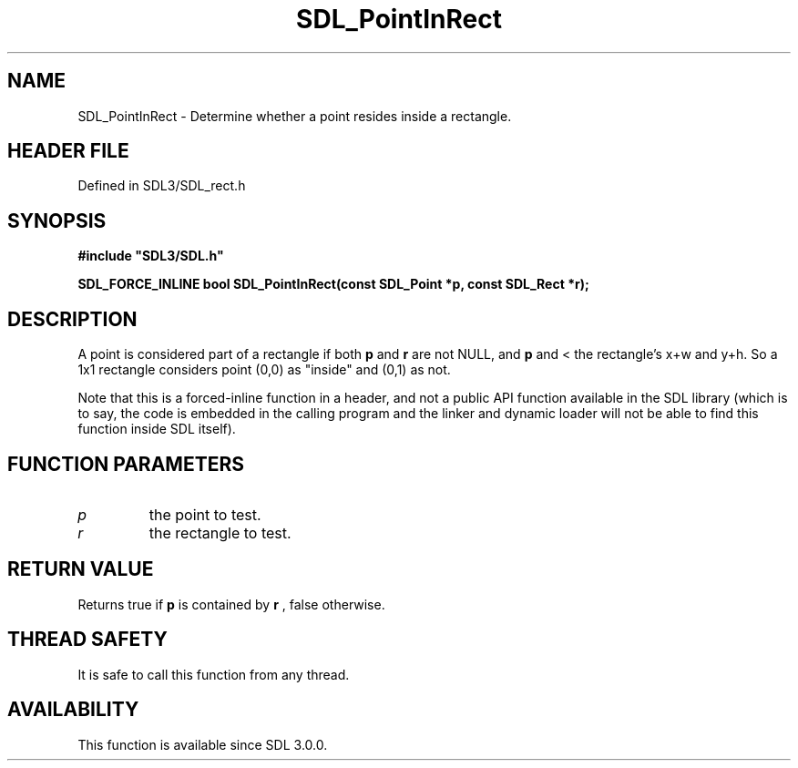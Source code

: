 .\" This manpage content is licensed under Creative Commons
.\"  Attribution 4.0 International (CC BY 4.0)
.\"   https://creativecommons.org/licenses/by/4.0/
.\" This manpage was generated from SDL's wiki page for SDL_PointInRect:
.\"   https://wiki.libsdl.org/SDL_PointInRect
.\" Generated with SDL/build-scripts/wikiheaders.pl
.\"  revision SDL-preview-3.1.3
.\" Please report issues in this manpage's content at:
.\"   https://github.com/libsdl-org/sdlwiki/issues/new
.\" Please report issues in the generation of this manpage from the wiki at:
.\"   https://github.com/libsdl-org/SDL/issues/new?title=Misgenerated%20manpage%20for%20SDL_PointInRect
.\" SDL can be found at https://libsdl.org/
.de URL
\$2 \(laURL: \$1 \(ra\$3
..
.if \n[.g] .mso www.tmac
.TH SDL_PointInRect 3 "SDL 3.1.3" "Simple Directmedia Layer" "SDL3 FUNCTIONS"
.SH NAME
SDL_PointInRect \- Determine whether a point resides inside a rectangle\[char46]
.SH HEADER FILE
Defined in SDL3/SDL_rect\[char46]h

.SH SYNOPSIS
.nf
.B #include \(dqSDL3/SDL.h\(dq
.PP
.BI "SDL_FORCE_INLINE bool SDL_PointInRect(const SDL_Point *p, const SDL_Rect *r);
.fi
.SH DESCRIPTION
A point is considered part of a rectangle if both
.BR p
and
.BR r
are not NULL,
and
.BR p
's x and y coordinates are >= to the rectangle's top left corner,
and < the rectangle's x+w and y+h\[char46] So a 1x1 rectangle considers point (0,0)
as "inside" and (0,1) as not\[char46]

Note that this is a forced-inline function in a header, and not a public
API function available in the SDL library (which is to say, the code is
embedded in the calling program and the linker and dynamic loader will not
be able to find this function inside SDL itself)\[char46]

.SH FUNCTION PARAMETERS
.TP
.I p
the point to test\[char46]
.TP
.I r
the rectangle to test\[char46]
.SH RETURN VALUE
Returns true if
.BR p
is contained by
.BR r
, false otherwise\[char46]

.SH THREAD SAFETY
It is safe to call this function from any thread\[char46]

.SH AVAILABILITY
This function is available since SDL 3\[char46]0\[char46]0\[char46]


